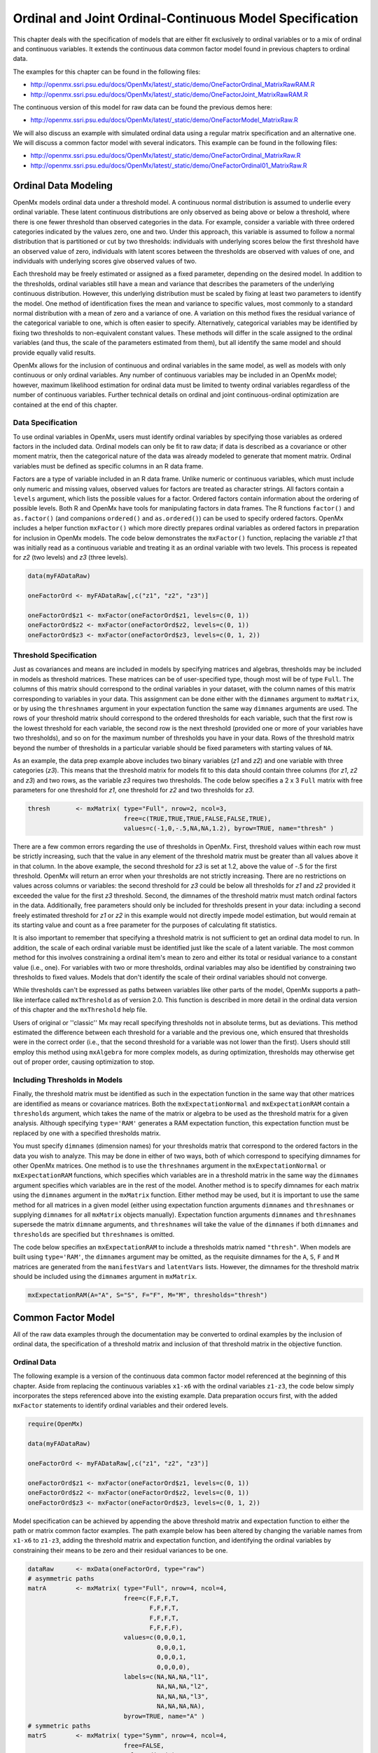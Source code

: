.. _ordinal-specification-matrix:

Ordinal and Joint Ordinal-Continuous Model Specification
========================================================

This chapter deals with the specification of models that are either fit exclusively to ordinal variables or to a mix of ordinal and continuous variables. It extends the continuous data common factor model found in previous chapters to ordinal data.

The examples for this chapter can be found in the following files:

* http://openmx.ssri.psu.edu/docs/OpenMx/latest/_static/demo/OneFactorOrdinal_MatrixRawRAM.R
* http://openmx.ssri.psu.edu/docs/OpenMx/latest/_static/demo/OneFactorJoint_MatrixRawRAM.R

The continuous version of this model for raw data can be found the previous demos here:

* http://openmx.ssri.psu.edu/docs/OpenMx/latest/_static/demo/OneFactorModel_MatrixRaw.R

We will also discuss an example with simulated ordinal data using a regular matrix specification and an alternative one.  We will discuss a common factor model with several indicators.  This example can be found in the following files:

* http://openmx.ssri.psu.edu/docs/OpenMx/latest/_static/demo/OneFactorOrdinal_MatrixRaw.R
* http://openmx.ssri.psu.edu/docs/OpenMx/latest/_static/demo/OneFactorOrdinal01_MatrixRaw.R
    

Ordinal Data Modeling
---------------------

OpenMx models ordinal data under a threshold model. A continuous normal distribution is assumed to underlie every ordinal variable. These latent continuous distributions are only observed as being above or below a threshold, where there is one fewer threshold than observed categories in the data. For example, consider a variable with three ordered categories indicated by the values zero, one and two. Under this approach, this variable is assumed to follow a normal distribution that is partitioned or cut by two thresholds: individuals with underlying scores below the first threshold have an observed value of zero, individuals with latent scores between the thresholds are observed with values of one, and individuals with underlying scores give observed values of two.

.. image:: graph/ThresholdModel.png
    :height: 2in

Each threshold may be freely estimated or assigned as a fixed parameter, depending on the desired model. In addition to the thresholds, ordinal variables still have a mean and variance that describes the parameters of the underlying continuous distribution. However, this underlying distribution must be scaled by fixing at least two parameters to identify the model. One method of identification fixes the mean and variance to specific values, most commonly to a standard normal distribution with a mean of zero and a variance of one. A variation on this method fixes the residual variance of the categorical variable to one, which is often easier to specify. Alternatively, categorical variables may be identified by fixing two thresholds to non-equivalent constant values. These methods will differ in the scale assigned to the ordinal variables (and thus, the scale of the parameters estimated from them), but all identify the same model and should provide equally valid results.

OpenMx allows for the inclusion of continuous and ordinal variables in the same model, as well as models with only continuous or only ordinal variables. Any number of continuous variables may be included in an OpenMx model; however, maximum likelihood estimation for ordinal data must be limited to twenty ordinal variables regardless of the number of continuous variables. Further technical details on ordinal and joint continuous-ordinal optimization are contained at the end of this chapter.

Data Specification
^^^^^^^^^^^^^^^^^^

To use ordinal variables in OpenMx, users must identify ordinal variables by specifying those variables as ordered factors in the included data. Ordinal models can only be fit to raw data; if data is described as a covariance or other moment matrix, then the categorical nature of the data was already modeled to generate that moment matrix. Ordinal variables must be defined as specific columns in an R data frame.

Factors are a type of variable included in an R data frame. Unlike numeric or continuous variables, which must include only numeric and missing values, observed values for factors are treated as character strings. All factors contain a ``levels`` argument, which lists the possible values for a factor. Ordered factors contain information about the ordering of possible levels. Both R and OpenMx have tools for manipulating factors in data frames. The R functions ``factor()`` and ``as.factor()`` (and companions ``ordered()`` and ``as.ordered()``) can be used to specify ordered factors. OpenMx includes a helper function ``mxFactor()`` which more directly prepares ordinal variables as ordered factors in preparation for inclusion in OpenMx models. The code below demonstrates the ``mxFactor()`` function, replacing the variable *z1* that was initially read as a continuous variable and treating it as an ordinal variable with two levels. This process is repeated for *z2* (two levels) and *z3* (three levels).

.. cssclass:: input
..

.. code-block:: r

    data(myFADataRaw)

    oneFactorOrd <- myFADataRaw[,c("z1", "z2", "z3")]

    oneFactorOrd$z1 <- mxFactor(oneFactorOrd$z1, levels=c(0, 1))
    oneFactorOrd$z2 <- mxFactor(oneFactorOrd$z2, levels=c(0, 1))
    oneFactorOrd$z3 <- mxFactor(oneFactorOrd$z3, levels=c(0, 1, 2))

Threshold Specification
^^^^^^^^^^^^^^^^^^^^^^^

Just as covariances and means are included in models by specifying matrices and algebras, thresholds may be included in models as threshold matrices. These matrices can be of user-specified type, though most will be of type ``Full``. The columns of this matrix should correspond to the ordinal variables in your dataset, with the column names of this matrix corresponding to variables in your data. This assignment can be done either with the ``dimnames`` argument to ``mxMatrix``, or by using the ``threshnames`` argument in your expectation function the same way ``dimnames`` arguments are used. The rows of your threshold matrix should correspond to the ordered thresholds for each variable, such that the first row is the lowest threshold for each variable, the second row is the next threshold (provided one or more of your variables have two thresholds), and so on for the maximum number of thresholds you have in your data. Rows of the threshold matrix beyond the number of thresholds in a particular variable should be fixed parameters with starting values of ``NA``.

As an example, the data prep example above includes two binary variables (*z1* and *z2*) and one variable with three categories (*z3*). This means that the threshold matrix for models fit to this data should contain three columns (for *z1*, *z2* and *z3*) and two rows, as the variable *z3* requires two thresholds. The code below specifies a 2 x 3 ``Full`` matrix with free parameters for one threshold for *z1*, one threshold for *z2* and two thresholds for *z3*.

.. cssclass:: input
..

.. code-block:: r

    thresh       <- mxMatrix( type="Full", nrow=2, ncol=3,
                              free=c(TRUE,TRUE,TRUE,FALSE,FALSE,TRUE), 
                              values=c(-1,0,-.5,NA,NA,1.2), byrow=TRUE, name="thresh" )

There are a few common errors regarding the use of thresholds in OpenMx. First, threshold values within each row must be strictly increasing, such that the value in any element of the threshold matrix must be greater than all values above it in that column. In the above example, the second threshold for *z3* is set at 1.2, above the value of -.5 for the first threshold. OpenMx will return an error when your thresholds are not strictly increasing. There are no restrictions on values across columns or variables: the second threshold for *z3* could be below all thresholds for *z1* and *z2* provided it exceeded the value for the first *z3* threshold. Second, the dimnames of the threshold matrix must match ordinal factors in the data. Additionally, free parameters should only be included for thresholds present in your data: including a second freely estimated threshold for *z1* or *z2* in this example would not directly impede model estimation, but would remain at its starting value and count as a free parameter for the purposes of calculating fit statistics.

It is also important to remember that specifying a threshold matrix is not sufficient to get an ordinal data model to run. In addition, the scale of each ordinal variable must be identified just like the scale of a latent variable. The most common method for this involves constraining a ordinal item's mean to zero and either its total or residual variance to a constant value (i.e., one). For variables with two or more thresholds, ordinal variables may also be identified by constraining two thresholds to fixed values. Models that don't identify the scale of their ordinal variables should not converge.

While thresholds can't be expressed as paths between variables like other parts of the model, OpenMx supports a path-like interface called ``mxThreshold`` as of version 2.0. This function is described in more detail in the ordinal data version of this chapter and the ``mxThreshold`` help file.

Users of original or ''classic'' Mx may recall specifying thresholds not in absolute terms, but as deviations. This method estimated the difference between each threshold for a variable and the previous one, which ensured that thresholds were in the correct order (i.e., that the second threshold for a variable was not lower than the first). Users should still employ this method using ``mxAlgebra`` for more complex models, as during optimization, thresholds may otherwise get out of proper order, causing optimization to stop.
	
Including Thresholds in Models
^^^^^^^^^^^^^^^^^^^^^^^^^^^^^^

Finally, the threshold matrix must be identified as such in the expectation function in the same way that other matrices are identified as means or covariance matrices. Both the ``mxExpectationNormal`` and ``mxExpectationRAM`` contain a ``thresholds`` argument, which takes the name of the matrix or algebra to be used as the threshold matrix for a given analysis. Although specifying ``type='RAM'`` generates a RAM expectation function, this expectation function must be replaced by one with a specified thresholds matrix.

You must specify ``dimnames`` (dimension names) for your thresholds matrix that correspond to the ordered factors in the data you wish to analyze. This may be done in either of two ways, both of which correspond to specifying dimnames for other OpenMx matrices. One method is to use the ``threshnames`` argument in the ``mxExpectationNormal`` or ``mxExpectationRAM`` functions, which specifies which variables are in a threshold matrix in the same way the ``dimnames`` argument specifies which variables are in the rest of the model. Another method is to specify dimnames for each matrix using the ``dimnames`` argument in the ``mxMatrix`` function. Either method may be used, but it is important to use the same method for all matrices in a given model (either using expectation function arguments ``dimnames`` and ``threshnames`` or supplying ``dimnames`` for all ``mxMatrix`` objects manually). Expectation function arguments ``dimnames`` and ``threshnames`` supersede the matrix ``dimname`` arguments, and ``threshnames`` will take the value of the ``dimnames`` if both ``dimnames`` and ``thresholds`` are specified but ``threshnames`` is omitted. 

The code below specifies an ``mxExpectationRAM`` to include a thresholds matrix named ``"thresh"``. When models are built using ``type='RAM'``, the ``dimnames`` argument may be omitted, as the requisite dimnames for the ``A``, ``S``, ``F`` and ``M`` matrices are generated from the ``manifestVars`` and ``latentVars`` lists. However, the dimnames for the threshold matrix should be included using the ``dimnames`` argument in ``mxMatrix``.

.. cssclass:: input
..

.. code-block:: r

	mxExpectationRAM(A="A", S="S", F="F", M="M", thresholds="thresh")

Common Factor Model 
-------------------

All of the raw data examples through the documentation may be converted to ordinal examples by the inclusion of ordinal data, the specification of a threshold matrix and inclusion of that threshold matrix in the objective function. 

Ordinal Data
^^^^^^^^^^^^

The following example is a version of the continuous data common factor model referenced at the beginning of this chapter. Aside from replacing the continuous variables ``x1-x6`` with the ordinal variables ``z1-z3``, the code below simply incorporates the steps referenced above into the existing example. Data preparation occurs first, with the added ``mxFactor`` statements to identify ordinal variables and their ordered levels.

.. cssclass:: input
..

.. code-block:: r

    require(OpenMx)

    data(myFADataRaw)

    oneFactorOrd <- myFADataRaw[,c("z1", "z2", "z3")]

    oneFactorOrd$z1 <- mxFactor(oneFactorOrd$z1, levels=c(0, 1))
    oneFactorOrd$z2 <- mxFactor(oneFactorOrd$z2, levels=c(0, 1))
    oneFactorOrd$z3 <- mxFactor(oneFactorOrd$z3, levels=c(0, 1, 2))

Model specification can be achieved by appending the above threshold matrix and expectation function to either the path or matrix common factor examples. The path example below has been altered by changing the variable names from ``x1-x6`` to ``z1-z3``, adding the threshold matrix and expectation function, and identifying the ordinal variables by constraining their means to be zero and their residual variances to be one.

.. cssclass:: input
..

.. code-block:: r

    dataRaw      <- mxData(oneFactorOrd, type="raw")
    # asymmetric paths
    matrA        <- mxMatrix( type="Full", nrow=4, ncol=4,
                              free=c(F,F,F,T,
                                     F,F,F,T,
                                     F,F,F,T,
                                     F,F,F,F),
                              values=c(0,0,0,1,
                                       0,0,0,1,
                                       0,0,0,1,
                                       0,0,0,0),
                              labels=c(NA,NA,NA,"l1",
                                       NA,NA,NA,"l2",
                                       NA,NA,NA,"l3",
                                       NA,NA,NA,NA),
                              byrow=TRUE, name="A" )
    # symmetric paths
    matrS        <- mxMatrix( type="Symm", nrow=4, ncol=4, 
                              free=FALSE, 
                              values=diag(4),
                              labels=c("e1", NA, NA,  NA,
                                        NA,"e2", NA,  NA,
                                        NA,  NA,"e3", NA,
                                        NA,  NA, NA, "varF1"),
                              byrow=TRUE, name="S" )
    # filter matrix
    matrF        <- mxMatrix( type="Full", nrow=3, ncol=4,
                              free=FALSE, values=c(1,0,0,0,  0,1,0,0,  0,0,1,0),
                              byrow=TRUE, name="F" )
    # means
    matrM        <- mxMatrix( type="Full", nrow=1, ncol=4,
                              free=FALSE, values=0,
                              labels=c("meanz1","meanz2","meanz3",NA), name="M" )
    thresh       <- mxMatrix( type="Full", nrow=2, ncol=3,
                              free=c(TRUE,TRUE,TRUE,FALSE,FALSE,TRUE), 
                              values=c(-1,0,-.5,NA,NA,1.2), byrow=TRUE, name="thresh" )
    exp          <- mxExpectationRAM("A","S","F","M", dimnames=c("z1","z2","z3","F1"), 
                              thresholds="thresh", threshnames=c("z1","z2","z3"))
    funML        <- mxFitFunctionML()

    oneFactorOrdinalModel <- mxModel("Common Factor Model Matrix Specification", 
                                     dataRaw, matrA, matrS, matrF, matrM, thresh, exp, funML)
                           
This model may then be optimized using the ``mxRun`` command.

.. cssclass:: input
..

.. code-block:: r

    oneFactorOrdinalFit <- mxRun(oneFactorOrdinalModel)

Joint Ordinal-Continuous Data
^^^^^^^^^^^^^^^^^^^^^^^^^^^^^

Models with both continuous and ordinal variables may be specified just like any other ordinal data model. Threshold matrices in these models should contain columns only for the ordinal variables, and should contain column names to designate which variables are to be treated as ordinal. In the example below, the one factor model above is estimated with three continuous variables (``x1-x3``) and three ordinal variables (``z1-z3``).

.. cssclass:: input
..

.. code-block:: r

    require(OpenMx)

    oneFactorJoint <- myFADataRaw[,c("x1", "x2", "x3", "z1", "z2", "z3")]

    oneFactorJoint$z1 <- mxFactor(oneFactorOrd$z1, levels=c(0, 1))
    oneFactorJoint$z2 <- mxFactor(oneFactorOrd$z2, levels=c(0, 1))
    oneFactorJoint$z3 <- mxFactor(oneFactorOrd$z3, levels=c(0, 1, 2))

    dataRaw      <- mxData(observed=oneFactorJoint, type="raw")
    # asymmetric paths
    matrA        <- mxMatrix( type="Full", nrow=7, ncol=7,
                              free=c(rep(c(F,F,F,F,F,F,T),6),rep(F,7)),
                              values=c(rep(c(0,0,0,0,0,0,1),6),rep(F,7)),
                              labels=rbind(cbind(matrix(NA,6,6),matrix(paste("l",1:6,sep=""),6,1)),
                               matrix(NA,1,7)),
                              byrow=TRUE, name="A" )
    # symmetric paths
    labelsS      <- matrix(NA,7,7); diag(labelsS) <- c(paste("e",1:6,sep=""),"varF1")
    matrS        <- mxMatrix( type="Symm", nrow=7, ncol=7, 
                              free= rbind(cbind(matrix(as.logical(diag(3)),3,3),matrix(F,3,4)), 
                               matrix(F,4,7)),
                              values=diag(7), labels=labelsS, byrow=TRUE, name="S" )
    # filter matrix
    matrF        <- mxMatrix( type="Full", nrow=6, ncol=7,
                              free=FALSE, values=cbind(diag(6),matrix(0,6,1)),
                              byrow=TRUE, name="F" )
    # means
    matrM        <- mxMatrix( type="Full", nrow=1, ncol=7,
                              free=c(T,T,T,F,F,F,F), values=c(1,1,1,0,0,0,0),
                              labels=c("meanx1","meanx2","meanx3","meanz1","meanz2","meanz3",NA),
                              name="M" )
    thresh       <- mxMatrix( type="Full", nrow=2, ncol=3,
                              free=c(TRUE,TRUE,TRUE,FALSE,FALSE,TRUE), 
                              values=c(-1,0,-.5,NA,NA,1.2), byrow=TRUE, name="thresh" )
    exp          <- mxExpectationRAM("A","S","F","M", 
                                     dimnames=c("x1","x2","x3","z1","z2","z3","F1"), 
                                     thresholds="thresh", threshnames=c("z1","z2","z3"))
    funML        <- mxFitFunctionML()

    oneFactorJointModel <- mxModel("Common Factor Model Matrix Specification", 
                                   dataRaw, matrA, matrS, matrF, matrM, thresh, exp, funML)

This model may then be optimized using the ``mxRun`` command.

.. cssclass:: input
..

.. code-block:: r

    oneFactorJointFit <- mxRun(oneFactorJointModel)


Simulated Ordinal Data
^^^^^^^^^^^^^^^^^^^^^^

The common factor model is a method for modeling the relationships between observed variables believed to measure or indicate the same latent variable. While there are a number of exploratory approaches to extracting latent factor(s), this example uses structural modeling to fit a confirmatory factor model. The model for any person and path diagram of the common factor model for a set of variables :math:`x_{1}` - :math:`x_{5}` are given below.

.. math::
   :nowrap:
   
   \begin{eqnarray*} 
   x_{ij} = \mu_{j} + \lambda_{j} * \eta_{i} + \epsilon_{ij}
   \end{eqnarray*}

.. image:: graph/OneFactorModel5vt.png
    :height: 2in

The path diagram above displays 16 parameters (represented in the arrows: 5 manifest variances, five manifest means, five factor loadings and one factor variance).  However, given we are dealing with ordinal data in this example, we are estimating thresholds rather than means, with nThresholds being one less the number of categories in the variables, here 3. Furthermore, we must constrain either the factor variance or one factor loading to a constant to identify the model and scale the latent variable.  In this instance, we chose to constrain the variance of the factor.  We also need to constrain the total variances of the manifest variables, as ordinal variables do not have a scale of measurement.  As such, this model contains 20 free parameters and is not fully saturated. 

Data
^^^^

Our first step to running this model is to include the data to be analyzed. The data for this example were simulated in R.  Given the focus of this documentation is on OpenMx, we will not discuss the details of the simulation here, but we do provide the code so that the user can simulate data in a similar way.

.. cssclass:: input
..

.. code-block:: r

    # Step 1: set up simulation parameters 
    # Note: nVariables>=5, nThresholds>=1, nSubjects>=nVariables x nThresholds
    # (maybe more) and model should be identified
    nVariables   <-5
    nFactors     <-1
    nThresholds  <-3
    nSubjects    <-500
    isIdentified <- function(nVariables,nFactors) 
        as.logical(1+sign((nVariables*(nVariables-1)/2) 
        - nVariables*nFactors + nFactors*(nFactors-1)/2))
    # if this function returns FALSE then model is not identified, otherwise it is.
    isIdentified(nVariables,nFactors)

    loadings     <- matrix(.7,nrow=nVariables,ncol=nFactors)
    residuals    <- 1-(loadings * loadings)
    sigma        <- loadings %*% t(loadings) + vec2diag(residuals)
    mu           <- matrix(0,nrow=nVariables,ncol=1)
    
    # Step 2: simulate multivariate normal data
    set.seed(1234)
    continuousData <- mvrnorm(n=nSubjects,mu,sigma)

    # Step 3: chop continuous variables into ordinal data 
    # with nThresholds+1 approximately equal categories, based on 1st variable
    quants       <- quantile(continuousData[,1],  probs = c((1:nThresholds)/(nThresholds+1)))
    ordinalData  <- matrix(0,nrow=nSubjects,ncol=nVariables)
    for(i in 1:nVariables)
    { ordinalData[,i] <- cut(as.vector(continuousData[,i]),c(-Inf,quants,Inf)) }

    # Step 4: make the ordinal variables into R factors
    ordinalData  <- mxFactor(as.data.frame(ordinalData),levels=c(1:(nThresholds+1)))

    # Step 5: name the variables
    bananaNames  <- paste("banana",1:nVariables,sep="")
    names(ordinalData) <- bananaNames

Model Specification
^^^^^^^^^^^^^^^^^^^

The following code contains all of the components of our model. Before running a model, the OpenMx library must be loaded into R using either the ``require()`` or ``library()`` function. All objects required for estimation (data, matrices, an expectation function, and a fit function) are included in their functions. This code uses the ``mxModel`` function to create an ``MxModel`` object, which we will then run.  We pre-specify a number of 'variables', namely the number of variables analyzed ``nVariables``, in this case 5, the number of factors ``nFactors``, here one, and the number of thresholds ``nThresholds``, here 3 or one less than the number of categories in the simulated ordinal variable.

.. cssclass:: input
..

.. code-block:: r

    facLoads     <- mxMatrix( type="Full", nrow=nVariables, ncol=nFactors, 
                              free=TRUE, values=0.2, lbound=-.99, ubound=.99, name="facLoadings" )
    vecOnes      <- mxMatrix( type="Unit", nrow=nVariables, ncol=1, name="vectorofOnes" )
    resVars      <- mxAlgebra( expression=vectorofOnes - 
                               (diag2vec(facLoadings %*% t(facLoadings))), name="resVariances" )    
    expCovs      <- mxAlgebra( expression=facLoadings %*% t(facLoadings) 
                               + vec2diag(resVariances), name="expCovariances" )
    expMeans     <- mxMatrix( type="Zero", nrow=1, ncol=nVariables, name="expMeans" )
    threDevs     <- mxMatrix( type="Full", nrow=nThresholds, ncol=nVariables,
                              free=TRUE, values=.2,
                              lbound=rep( c(-Inf,rep(.01,(nThresholds-1))) , nVariables),
                              dimnames=list(c(), bananaNames), name="thresholdDeviations" )
    unitLower    <- mxMatrix( type="Lower", nrow=nThresholds, ncol=nThresholds,
                              free=FALSE, values=1, name="unitLower" )
    expThres     <- mxAlgebra( expression=unitLower %*% thresholdDeviations, 
                               name="expThresholds" )
    dataRaw      <- mxData( observed=ordinalData, type='raw' )
    exp          <- mxExpectationNormal( covariance="expCovariances", means="expMeans", 
                                         dimnames=bananaNames, thresholds="expThresholds" )
    funML        <- mxFitFunctionML()

    oneFactorThresholdModel <- mxModel("oneFactorThresholdModel", dataRaw,
                                       facLoads, vecOnes, resVars, expCovs, expMeans, threDevs, 
                                       unitLower, expThres, dataRaw, exp, funML )

This ``mxModel`` function can be split into several parts. First, we give the model a name "Common Factor ThresholdModel Matrix Specification".

The second component of our code creates an ``MxData`` object. The example above, reproduced here, first references the object where our data is, then uses the ``type`` argument to specify that this is raw data.

.. cssclass:: input
..

.. code-block:: r

    dataRaw      <- mxData( observed=ordinalData, type='raw' )

The first ``mxMatrix`` statement declares a ``Full`` **nVariables x nFactors** matrix of factor loadings to be estimated, called "facLoadings", where the rows represent the dependent variables and the column(s) represent the independent variable(s).  The common factor model requires that one parameter (typically either a factor loading or factor variance) be constrained to a constant value. In our model, we will constrain the factor variance to 1 for identification, and let all the factor loadings be freely estimated.  Even though we specify just one start value of 0.2, it is recycled for each of the elements in the matrix.  Given the factor variance is fixed to one, and the variances of the observed variables are fixed to one (see below), the factor loadings are standarized, and thus must lie between -.99 and .99 as indicated by the ``lbound`` and ``ubound`` values.

.. cssclass:: input
..

.. code-block:: r

    # factor loadings
    facLoads     <- mxMatrix( type="Full", nrow=nVariables, ncol=nFactors, 
                              free=TRUE, values=0.2, lbound=-.99, ubound=.99, name="facLoadings" )

Note that if ``nFactors>1``, we could add  a ``standardized`` ``mxMatrix`` to estimate the correlation between the factors.  Such a matrix automatically has 1's on the diagonal, fixing the factor variances to one and thus allowing all the factor loadings to be estimated.  In the current example, all the factor loadings are estimated which implies that the factor variance is fixed to 1.  Alternatively, we could add a ``symmetric`` **1x1** matrix to estimates the variance of the factor, when one of the factor loadings is fixed.

As our data are ordinal, we further need to constrain the variances of the observed variables to unity.  These variances are made up of the contributions of the latent common factor and the residual variances.  The amount of variance explained by the common factor is obtained by squaring the factor loadings.  We subtract the squared factor loadings from 1 to get the amount explained by the residual variance, thereby implicitly fixing the variances of the observed variables to 1.  To do this for all variables simultaneously, we use matrix algebra functions.  We first specify a vector of One's by declaring a ``Unit`` **nVariables x 1** matrix called ``vectorofOnes``.  We need to subtract the squared factor loadings which are on the diagonal of the matrix multiplication of the factor loading matrix ``facLoadings`` and its transpose.  To extract those into squared factor loadings into a vector, we use the ``diag2vec`` function.  This new vector is subtracted from the ``vectorofOnes`` using an ``mxAlgebra`` statement to generate the residual variances, and named ``resVariances``.

.. cssclass:: input
..

.. code-block:: r

    vecOnes      <- mxMatrix( type="Unit", nrow=nVariables, ncol=1, name="vectorofOnes" )
    # residuals
    resVars      <- mxAlgebra( expression=vectorofOnes - 
                              (diag2vec(facLoadings %*% t(facLoadings))), name="resVariances" )

We then use the reverse function ``vec2diag`` to put the residual variances on the diagonal and add the contributions through the common factor from the matrix multipication of the factor loadings matrix and its transpose to obtain the formula for the expected covariances, aptly named ``expCovariances``.

.. cssclass:: input
..

.. code-block:: r

    # expected covariances
    expCovs      <- mxAlgebra( expression=facLoadings %*% t(facLoadings) 
                               + vec2diag(resVariances), name="expCovariances" )
    
When fitting to ordinal rather than continuous data, we estimate thresholds rather than means.  The matrix of thresholds is of size **nThresholds x nVariables** where ``nThresholds`` is one less than the number of categories for the ordinal variable(s).  We still specify a matrix of means, however, it is fixed to zero.  An alternative approach is to fix the first two thresholds (to zero and one, see below), which allows us to estimate means and variances in a similar way to fitting to continuous data.  Let's first specify the model with zero means and free thresholds.

The means are specified as a ``Zero`` **1 x nVariables** matrix, called ``expMeans``.  A means matrix always contains a single row, and one column for every manifest variable in the model.

.. cssclass:: input
..

.. code-block:: r

    # expected means
    expMeans     <- mxMatrix( type="Zero", nrow=1, ncol=nVariables, name="expMeans" )
    
The mean of the factor(s) is also fixed to 0, which is implied by not including a matrix for it.  Alternatively, we could explicitly add a ``Full`` **1 x nFactors** matrix with a fixed value of zero for the factor mean(s), named "facMeans".  

We estimate the ``Full`` **nThresholds x nVariables** matrix.  To make sure that the thresholds systematically increase from the lowest to the highest, we estimate the first threshold and the increments compared to the previous threshold by constraining the increments to be positive.  This is accomplished through some R algebra, concatenating `minus infinity` and (nThreshold-1) times .01 as the lower bound for the remaining estimates.  This matrix of ``thresholdDeviations`` is then pre-multiplied by a ``lower`` triangular matrix of ones of size **nThresholds x nThresholds**  to obtain the expected thresholds in increasing order in the ``thresholdMatrix``.

.. cssclass:: input
..

.. code-block:: r

    threDevs     <- mxMatrix( type="Full", nrow=nThresholds, ncol=nVariables,
                              free=TRUE, values=.2,
                              lbound=rep( c(-Inf,rep(.01,(nThresholds-1))) , nVariables),
                              dimnames=list(c(), bananaNames), name="thresholdDeviations" )
    unitLower    <- mxMatrix( type="Lower", nrow=nThresholds, ncol=nThresholds,
                              free=FALSE, values=1, name="unitLower" )
    # expected thresholds
    expThres     <- mxAlgebra( expression=unitLower %*% thresholdDeviations, 
                              name="expThresholds" )

The final parts of this model are the expectation function and the fit function.  The choice of expectation function determines the required arguments.  Here we fit to raw ordinal data, thus we specify the matrices for the expected covariance matrix of the data, as well as the expected means and thresholds previously specified.  We use ``dimnames`` to map the model for means, thresholds and covariances onto the observed variables.

.. cssclass:: input
..

.. code-block:: r

    exp          <- mxExpectationNormal( covariance="expCovariances", means="expMeans", 
                                         dimnames=bananaNames, thresholds="expThresholds" )
    funML        <- mxFitFunctionML()

The free parameters in the model can then be estimated using full information maximum likelihood (FIML) for covariances, means and thresholds.  FIML is specified by using raw data with the ``mxFitFunctionML``.  To estimate free parameters, the model is run using the ``mxRun`` function, and the output of the model can be accessed from the ``$output`` slot of the resulting model.  A summary of the output can be reached using ``summary()``.

.. cssclass:: input
..

.. code-block:: r

    oneFactorThresholdFit <- mxRun(oneFactorThresholdModel)

    oneFactorThresholdFit$output
    summary(oneFactorThresholdFit)
    

Alternative Specification 
^^^^^^^^^^^^^^^^^^^^^^^^^
    
As indicate above, the model can be re-parameterized such that means and variances of the observed variables are estimated similar to the continuous case, by fixing the first two thresholds.  This basically rescales the parameters of the model.  Below is the full script:

.. cssclass:: input
..

.. code-block:: r

    facLoads     <- mxMatrix( type="Full", nrow=nVariables, ncol=nFactors, 
                              free=TRUE, values=0.2, lbound=-.99, ubound=2, name="facLoadings" )
    resVars      <- mxMatrix( type="Diag", nrow=nVariables, ncol=nVariables,
                              free=TRUE, values=0.9, name="resVariances" )
    expCovs      <- mxAlgebra( expression=facLoadings %*% t(facLoadings) + resVariances, 
                               name="expCovariances" )    
    expMeans     <- mxMatrix( type="Full", nrow=1, ncol=nVariables, free=TRUE, name="expMeans" )
    threDevs     <- mxMatrix( type="Full", nrow=nThresholds, ncol=nVariables,
                              free=rep( c(F,F,rep(T,(nThresholds-2))), nVariables), 
                              values=rep( c(0,1,rep(.2,(nThresholds-2))), nVariables),
                              lbound=rep( c(-Inf,rep(.01,(nThresholds-1))), nVariables),
                              dimnames=list(c(), bananaNames), name="thresholdDeviations" )
    unitLower    <- mxMatrix( type="Lower", nrow=nThresholds, ncol=nThresholds,
                              free=FALSE, values=1, name="unitLower" )
    expThres     <- mxAlgebra( expression=unitLower %*% thresholdDeviations, 
                               name="expThresholds" )
       
    colOnes      <- mxMatrix( type="Unit", nrow=nThresholds, ncol=1, name="columnofOnes" )
    matMeans     <- mxAlgebra( expression=expMeans %x% columnofOnes, name="meansMatrix" )
    matVars      <- mxAlgebra( expression=sqrt(t(diag2vec(expCovariances))) %x% columnofOnes,
                               name="variancesMatrix" )
    matThres     <- mxAlgebra( expression=(expThresholds - meansMatrix) / variancesMatrix,
                               name="thresholdMatrix" )
    identity     <- mxMatrix( type="Iden", nrow=nVariables, ncol=nVariables, name="Identity" )
    stFacLoads   <- mxAlgebra( expression=solve(sqrt(Identity * expCovariances)) %*% facLoadings,
                               name="standFacLoadings" )
    dataRaw      <- mxData( observed=ordinalData, type='raw' )
    exp          <- mxExpectationNormal( covariance="expCovariances", means="expMeans", 
                                         dimnames=bananaNames, thresholds="expThresholds" )
    funML        <- mxFitFunctionML()

    oneFactorThreshold01Model <- mxModel("oneFactorThreshold01Model", dataRaw,
                                       facLoads, resVars, expCovs, expMeans, threDevs, 
                                       unitLower, expThres, 
                                       colOnes, matMeans, matVars, matThres, identity,
                                       stFacLoads, dataRaw, exp, funML )

We will only highlight the changes from the previous model specification.  By fixing the first and second threshold to 0 and 1 respectively for each variable, we are now able to estimate a mean and a variance for each variable instead.  If we are estimating the variances of the observed variables, the factor loadings are no longer standardized, thus we relax the upper boundary on the factor loading matrix ``facLoadings`` to be 2.  The residual variances are now directly estimated as a ``Diagonal`` matrix of size **nVariables x nVariables**, and given a start value higher than that for the factor loadings.  As the residual variances are already on the diagonal of the ``resVariances`` matrix, we no longer need to add the ``vec2diag`` function to obtain the ``expCovariances`` matrix.

.. cssclass:: input
..

.. code-block:: r

    facLoads     <- mxMatrix( type="Full", nrow=nVariables, ncol=nFactors, 
                              free=TRUE, values=0.2, lbound=-.99, ubound=2, name="facLoadings" )
    resVars      <- mxMatrix( type="Diag", nrow=nVariables, ncol=nVariables,
                              free=TRUE, values=0.9, name="resVariances" )
    expCovs      <- mxAlgebra( expression=facLoadings %*% t(facLoadings) + resVariances, 
                               name="expCovariances" )
    
Next, we now estimate the means for the observed variables and thus change the ``expMeans`` matrix to a ``Full`` matrix, and set it free.  The most complicated change happens to the matrix of ``thresholdDeviations``.  Its type and dimensions stay the same.  However, we now fix the first two thresholds, but allow the remainder of the thresholds (in this case, just one) to be estimated.  We use the R ``rep`` function to make this happen.  The ``values`` statement now has the fixed value of 0 for the first threshold, the fixed value of 1 for the second threshold, and the start value of .2 for the remaining threshold(s).  Finally, no change is required for the ``lbound`` matrix, which is still necessary to keep the estimated increments (third threshold and possible more) positive.

.. cssclass:: input
..

.. code-block:: r

    expMeans     <- mxMatrix( type="Full", nrow=1, ncol=nVariables, free=TRUE, name="expMeans" )
    threDevs     <- mxMatrix( type="Full", nrow=nThresholds, ncol=nVariables,
                              free=rep( c(F,F,rep(T,(nThresholds-2))), nVariables), 
                              values=rep( c(0,1,rep(.2,(nThresholds-2))), nVariables),
                              lbound=rep( c(-Inf,rep(.01,(nThresholds-1))), nVariables),
                              dimnames=list(c(), bananaNames), name="thresholdDeviations" )

These are all the changes required to fit the alternative specification, which should give the same likelihood and goodness-of-fit statistics as the original one.  We have added some matrices and algebra to calculate the 'standardized' thresholds and factor loadings which should be equal to those obtained with the original specification.  To standardize the thresholds, the respective mean is subtracted from the thresholds, by expanding the means matrix to the same size as the threshold matrix.  The result is divided by the corresponding standard deviation.  To standardize the factor loadings, they are pre-multiplied by the inverse of the standard deviations.
 
.. cssclass:: input
..

.. code-block:: r
    
    colOnes      <- mxMatrix( type="Unit", nrow=nThresholds, ncol=1, name="columnofOnes" )
    matMeans     <- mxAlgebra( expression=expMeans %x% columnofOnes, name="meansMatrix" )
    matVars      <- mxAlgebra( expression=sqrt(t(diag2vec(expCovariances))) %x% columnofOnes,
                               name="variancesMatrix" )
    matThres     <- mxAlgebra( expression=(expThresholds - meansMatrix) / variancesMatrix,
                               name="thresholdMatrix" )
    identity     <- mxMatrix( type="Iden", nrow=nVariables, ncol=nVariables, name="Identity" )
    stFacLoads   <- mxAlgebra( expression=solve(sqrt(Identity * expCovariances)) 
                               %*% facLoadings, name="standFacLoadings" )
    

Technical Details
-----------------

Maximum likelihood estimation for ordinal variables by generating expected covariance and mean matrices for the latent continuous variables underlying the set of ordinal variables, then integrating the multivariate normal distribution defined by those covariances and means. The likelihood for each row of the data is defined as the multivariate integral of the expected distribution over the interval defined by the thresholds bordering that row's data. OpenMx uses Alan Genz's SADMVN routine for multivariate normal integration (see http://www.math.wsu.edu/faculty/genz/software/software.html for more information). 

When continuous variables are present, OpenMx utilizes a block decomposition to separate the continuous and ordinal covariance matrices for FIML. The likelihood of the continuous variables is calculated normally.  The effects of the point estimates of the continuous variables is projected out of the expected covariance matrix of the ordinal data. The likelihood of the ordinal data is defined as the multivariate integral over the distribution defined by the resulting ordinal covariance matrix.
